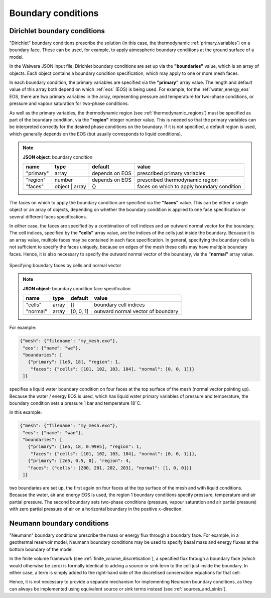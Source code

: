 *******************
Boundary conditions
*******************

Dirichlet boundary conditions
=============================

"Dirichlet" boundary conditions prescribe the solution (in this case, the thermodynamic :ref:`primary_variables`) on a boundary face. These can be used, for example, to apply atmospheric boundary conditions at the ground surface of a model.

In the Waiwera JSON input file, Dirichlet boundary conditions are set up via the **"boundaries"** value, which is an array of objects. Each object contains a boundary condition specification, which may apply to one or more mesh faces.

In each boundary condition, the primary variables are specified via the **"primary"** array value. The length and default value of this array both depend on which :ref:`eos` (EOS) is being used. For example, for the :ref:`water_energy_eos` EOS, there are two primary variables in the array, representing pressure and temperature for two-phase conditions, or pressure and vapour saturation for two-phase conditions.

As well as the primary variables, the thermodynamic region (see :ref:`thermodynamic_regions`) must be specified as part of the boundary condition, via the **"region"** integer number value. This is needed so that the primary variables can be interpreted correctly for the desired phase conditions on the boundary. If it is not specified, a default region is used, which generally depends on the EOS (but usually corresponds to liquid conditions).

.. note::

   **JSON object**: boundary condition

   +------------+---------------+------------+-------------------------+
   |**name**    |**type**       |**default** |**value**                |
   +------------+---------------+------------+-------------------------+
   |"primary"   |array          |depends on  |prescribed primary       |
   |            |               |EOS         |variables                |
   |            |               |            |                         |
   +------------+---------------+------------+-------------------------+
   |"region"    |number         |depends on  |prescribed thermodynamic |
   |            |               |EOS         |region                   |
   |            |               |            |                         |
   +------------+---------------+------------+-------------------------+
   |"faces"     |object | array |{}          |faces on which to apply  |
   |            |               |            |boundary condition       |
   |            |               |            |                         |
   +------------+---------------+------------+-------------------------+

The faces on which to apply the boundary condition are specified via the **"faces"** value. This can be either a single object or an array of objects, depending on whether the boundary condition is applied to one face specification or several different faces specifications.

In either case, the faces are specified by a combination of cell indices and an outward normal vector for the boundary. The cell indices, specified by the **"cells"** array value, are the indices of the cells just inside the boundary. Because it is an array value, multiple faces may be contained in each face specification. In general, specifying the boundary cells is not sufficient to specify the faces uniquely, because on edges of the mesh these cells may have multiple boundary faces. Hence, it is also necessary to specify the outward normal vector of the boundary, via the **"normal"** array value.

.. figure:: boundary_conditions.*
           :scale: 50 %
           :align: center

           Specifying boundary faces by cells and normal vector

.. note::

   **JSON object**: boundary condition face specification

   +------------+------------+------------+-----------------------+
   |**name**    |**type**    |**default** |**value**              |
   +------------+------------+------------+-----------------------+
   |"cells"     |array       |[]          |boundary cell indices  |
   +------------+------------+------------+-----------------------+
   |"normal"    |array       |[0, 0, 1]   |outward normal vector  |
   |            |            |            |of boundary            |
   +------------+------------+------------+-----------------------+

For example:

.. code-block:: json

  {"mesh": {"filename": "my_mesh.exo"},
   "eos": {"name": "we"},
   "boundaries": [
     {"primary": [1e5, 18], "region": 1,
      "faces": {"cells": [101, 102, 103, 104], "normal": [0, 0, 1]}}
   ]}

specifies a liquid water boundary condition on four faces at the top surface of the mesh (normal vector pointing up). Because the water / energy EOS is used, which has liquid water primary variables of pressure and temperature, the boundary condition sets a pressure 1 bar and temperature 18\ :math:`^{\circ}`\ C.

In this example:

.. code-block:: json

  {"mesh": {"filename": "my_mesh.exo"},
   "eos": {"name": "wae"},
   "boundaries": [
     {"primary": [1e5, 18, 0.99e5], "region": 1,
      "faces": {"cells": [101, 102, 103, 104], "normal": [0, 0, 1]}},
     {"primary": [2e5, 0.5, 0], "region": 4,
     "faces": {"cells": [200, 201, 202, 203], "normal": [1, 0, 0]}}
   ]}

two boundaries are set up, the first again on four faces at the top surface of the mesh and with liquid conditions. Because the water, air and energy EOS is used, the region 1 boundary conditions specify pressure, temperature and air partial pressure. The second boundary sets two-phase conditions (pressure, vapour saturation and air partial pressure) with zero partial pressure of air on a horizontal boundary in the positive :math:`x`\ -direction.

Neumann boundary conditions
===========================

"Neumann" boundary conditions prescribe the mass or energy flux through a boundary face. For example, in a geothermal reservoir model, Neumann boundary conditions may be used to specify basal mass and energy fluxes at the bottom boundary of the model.

In the finite volume framework (see :ref:`finite_volume_discretisation`), a specified flux through a boundary face (which would otherwise be zero) is formally identical to adding a source or sink term to the cell just inside the boundary. In either case, a term is simply added to the right-hand side of the discretised conservation equations for that cell.

Hence, it is not necessary to provide a separate mechanism for implementing Neumann boundary conditions, as they can always be implemented using equivalent source or sink terms instead (see :ref:`sources_and_sinks`).
